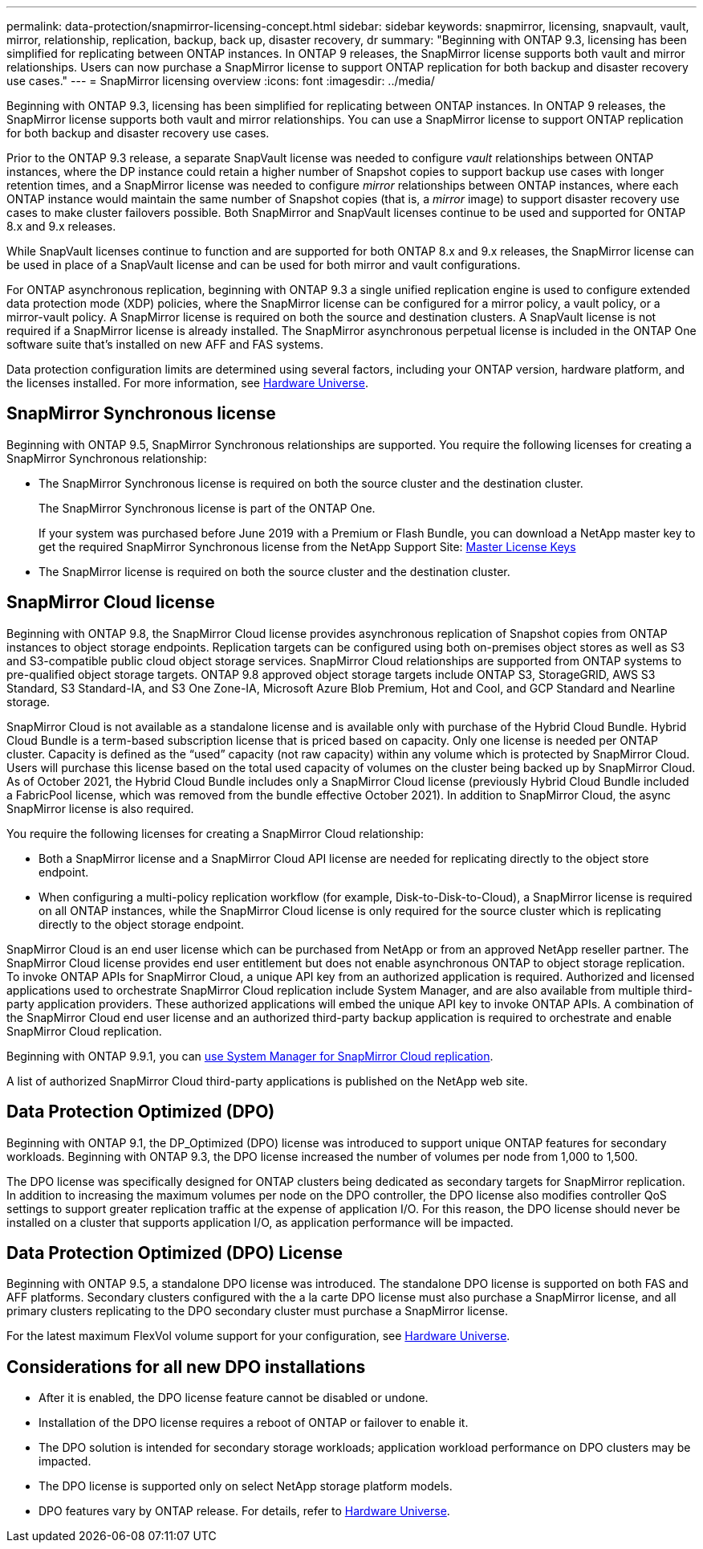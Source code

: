 ---
permalink: data-protection/snapmirror-licensing-concept.html
sidebar: sidebar
keywords: snapmirror, licensing, snapvault, vault, mirror, relationship, replication, backup, back up, disaster recovery, dr
summary: "Beginning with ONTAP 9.3, licensing has been simplified for replicating between ONTAP instances. In ONTAP 9 releases, the SnapMirror license supports both vault and mirror relationships. Users can now purchase a SnapMirror license to support ONTAP replication for both backup and disaster recovery use cases."
---
= SnapMirror licensing overview
:icons: font
:imagesdir: ../media/

[.lead]
Beginning with ONTAP 9.3, licensing has been simplified for replicating between ONTAP instances. In ONTAP 9 releases, the SnapMirror license supports both vault and mirror relationships. You can use a SnapMirror license to support ONTAP replication for both backup and disaster recovery use cases.

Prior to the ONTAP 9.3 release, a separate SnapVault license was needed to configure _vault_ relationships between ONTAP instances, where the DP instance could retain a higher number of Snapshot copies to support backup use cases with longer retention times, and a SnapMirror license was needed to configure _mirror_ relationships between ONTAP instances, where each ONTAP instance would maintain the same number of Snapshot copies (that is, a _mirror_ image) to support disaster recovery use cases to make cluster failovers possible. Both SnapMirror and SnapVault licenses continue to be used and supported for ONTAP 8.x and 9.x releases.

While SnapVault licenses continue to function and are supported for both ONTAP 8.x and 9.x releases, the SnapMirror license can be used in place of a SnapVault license and can be used for both mirror and vault configurations.

For ONTAP asynchronous replication, beginning with ONTAP 9.3 a single unified replication engine is used to configure extended data protection mode (XDP) policies, where the SnapMirror license can be configured for a mirror policy, a vault policy, or a mirror-vault policy. A SnapMirror license is required on both the source and destination clusters. A SnapVault license is not required if a SnapMirror license is already installed. The SnapMirror asynchronous perpetual license is included in the ONTAP One software suite that's installed on new AFF and FAS systems. 

Data protection configuration limits are determined using several factors, including your ONTAP version, hardware platform, and the licenses installed. For more information, see https://hwu.netapp.com/[Hardware Universe^].

== SnapMirror Synchronous license

Beginning with ONTAP 9.5, SnapMirror Synchronous relationships are supported. You require the following licenses for creating a SnapMirror Synchronous relationship:

* The SnapMirror Synchronous license is required on both the source cluster and the destination cluster.
+
The SnapMirror Synchronous license is part of the ONTAP One.
+
If your system was purchased before June 2019 with a Premium or Flash Bundle, you can download a NetApp master key to get the required SnapMirror Synchronous license from the NetApp Support Site: https://mysupport.netapp.com/NOW/knowledge/docs/olio/guides/master_lickey/[Master License Keys]

* The SnapMirror license is required on both the source cluster and the destination cluster.

== SnapMirror Cloud license

Beginning with ONTAP 9.8, the SnapMirror Cloud license provides asynchronous replication of Snapshot copies from ONTAP instances to object storage endpoints. Replication targets can be configured using both on-premises object stores as well as S3 and S3-compatible public cloud object storage services. SnapMirror Cloud relationships are supported from ONTAP systems to pre-qualified object storage targets. ONTAP 9.8 approved object storage targets include ONTAP S3, StorageGRID, AWS S3 Standard, S3 Standard-IA, and S3 One Zone-IA, Microsoft Azure Blob Premium, Hot and Cool, and GCP Standard and Nearline storage.

SnapMirror Cloud is not available as a standalone license and is available only with purchase of the Hybrid Cloud Bundle. Hybrid Cloud Bundle is a term-based subscription license that is priced based on capacity. Only one license is needed per ONTAP cluster. Capacity is defined as the “used” capacity (not raw capacity) within any volume which is protected by SnapMirror Cloud. Users will purchase this license based on the total used capacity of volumes on the cluster being backed up by SnapMirror Cloud. As of October 2021, the Hybrid Cloud Bundle includes only a SnapMirror Cloud license (previously Hybrid Cloud Bundle included a FabricPool license, which was removed from the bundle effective October 2021). In addition to SnapMirror Cloud, the async SnapMirror license is also required.

You require the following licenses for creating a SnapMirror Cloud relationship:

* Both a SnapMirror license and a SnapMirror Cloud API license are needed for replicating directly to the object store endpoint.
* When configuring a multi-policy replication workflow (for example, Disk-to-Disk-to-Cloud), a SnapMirror license is required on all ONTAP instances, while the SnapMirror Cloud license is only required for the source cluster which is replicating directly to the object storage endpoint.

SnapMirror Cloud is an end user license which can be purchased from NetApp or from an approved NetApp reseller partner. The SnapMirror Cloud license provides end user entitlement but does not enable asynchronous ONTAP to object storage replication. To invoke ONTAP APIs for SnapMirror Cloud, a unique API key from an authorized application is required. Authorized and licensed applications used to orchestrate SnapMirror Cloud replication include System Manager, and are also available from multiple third-party application providers. These authorized applications will embed the unique API key to invoke ONTAP APIs. A combination of the SnapMirror Cloud end user license and an authorized third-party backup application is required to orchestrate and enable SnapMirror Cloud replication.

Beginning with ONTAP 9.9.1, you can https://docs.netapp.com/us-en/ontap/task_dp_back_up_to_cloud.html[use System Manager for SnapMirror Cloud replication].

A list of authorized SnapMirror Cloud third-party applications is published on the NetApp web site.

== Data Protection Optimized (DPO)

Beginning with ONTAP 9.1, the DP_Optimized (DPO) license was introduced to support unique ONTAP features for secondary workloads. Beginning with ONTAP 9.3, the DPO license increased the number of volumes per node from 1,000 to 1,500. 

The DPO license was specifically designed for ONTAP clusters being dedicated as secondary targets for SnapMirror replication. In addition to increasing the maximum volumes per node on the DPO controller, the DPO license also modifies controller QoS settings to support greater replication traffic at the expense of application I/O. For this reason, the DPO license should never be installed on a cluster that supports application I/O, as application performance will be impacted. 

== Data Protection Optimized (DPO) License

Beginning with ONTAP 9.5, a standalone DPO license was introduced. The standalone DPO license is supported on both FAS and AFF platforms. Secondary clusters configured with the a la carte DPO license must also purchase a SnapMirror license, and all primary clusters replicating to the DPO secondary cluster must purchase a SnapMirror license.

For the latest maximum FlexVol volume support for your configuration, see https://hwu.netapp.com/[Hardware Universe^].

== Considerations for all new DPO installations

* After it is enabled, the DPO license feature cannot be disabled or undone.
* Installation of the DPO license requires a reboot of ONTAP or failover to enable it.
* The DPO solution is intended for secondary storage workloads; application workload performance on DPO clusters may be impacted.
* The DPO license is supported only on select NetApp storage platform models.
* DPO features vary by ONTAP release. For details, refer to https://hwu.netapp.com/[Hardware Universe^].

// 2023-12-19, ONTAPDOC-1366
// 2022-8-31, add missing text
// 08 DEC 2021, BURT 1430515
// 2022-9-1, issue #644